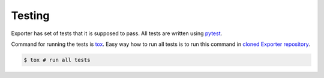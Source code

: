 Testing
=======

Exporter has set of tests that it is supposed to pass. All tests are written using `pytest <https://docs.pytest.org/en/stable/>`_.

Command for running the tests is `tox <https://tox.readthedocs.io/en/latest/>`_.
Easy way how to run all tests is to run this command in `cloned Exporter repository <https://github.com/TaIos/exporter>`_.

.. code-block:: bash

    $ tox # run all tests

